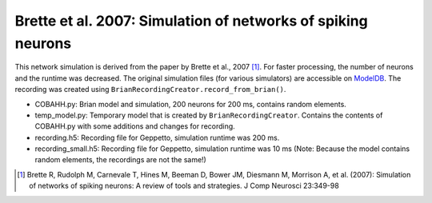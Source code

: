 Brette et al. 2007: Simulation of networks of spiking neurons
=============================================================

This network simulation is derived from the paper by Brette et al., 2007 [1]_. For faster processing, the number of
neurons and the runtime was decreased.
The original simulation files (for various simulators) are accessible on `ModelDB <http://senselab.med.yale.edu/ModelDB/ShowModel.asp?model=83319>`_.
The recording was created using ``BrianRecordingCreator.record_from_brian()``.

* COBAHH.py: Brian model and simulation, 200 neurons for 200 ms, contains random elements.
* temp_model.py: Temporary model that is created by ``BrianRecordingCreator``. Contains the contents of COBAHH.py with some additions and changes for recording.
* recording.h5: Recording file for Geppetto, simulation runtime was 200 ms.
* recording_small.h5: Recording file for Geppetto, simulation runtime was 10 ms (Note: Because the model contains random elements, the recordings are not the same!)

.. [1] Brette R, Rudolph M, Carnevale T, Hines M, Beeman D, Bower JM, Diesmann M, Morrison A, et al. (2007): Simulation of networks of spiking neurons: A review of tools and strategies. J Comp Neurosci 23:349-98
